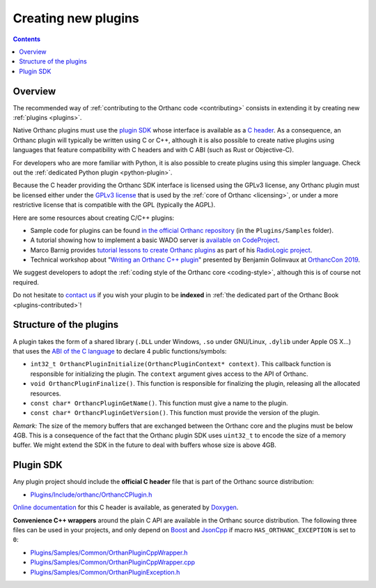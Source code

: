.. _creating-plugins:

Creating new plugins
====================

.. contents::

Overview
--------

The recommended way of :ref:`contributing to the Orthanc code
<contributing>` consists in extending it by creating new :ref:`plugins
<plugins>`.

Native Orthanc plugins must use the `plugin SDK
<https://sdk.orthanc-server.com/>`__ whose interface is available as a
`C header
<https://hg.orthanc-server.com/orthanc/file/Orthanc-1.9.7/OrthancServer/Plugins/Include/orthanc/OrthancCPlugin.h>`__.
As a consequence, an Orthanc plugin will typically be written using C
or C++, although it is also possible to create native plugins using
languages that feature compatibility with C headers and with C ABI
(such as Rust or Objective-C).

For developers who are more familiar with Python, it is also possible
to create plugins using this simpler language. Check out the
:ref:`dedicated Python plugin <python-plugin>`.

Because the C header providing the Orthanc SDK interface is licensed
using the GPLv3 license, any Orthanc plugin must be licensed either
under the `GPLv3 license
<http://www.gnu.org/licenses/quick-guide-gplv3.en.html>`__ that is
used by the :ref:`core of Orthanc <licensing>`, or under a more
restrictive license that is compatible with the GPL (typically the
AGPL).

Here are some resources about creating C/C++ plugins:

* Sample code for plugins can be found `in the official Orthanc
  repository
  <https://hg.orthanc-server.com/orthanc/file/default/OrthancServer/Plugins/Samples/>`__
  (in the ``Plugins/Samples`` folder).

* A tutorial showing how to implement a basic WADO server is
  `available on CodeProject
  <https://www.codeproject.com/Articles/797118/Implementing-a-WADO-Server-using-Orthanc>`__.

* Marco Barnig provides `tutorial lessons to create Orthanc plugins
  <https://github.com/mbarnig/RadioLogic/wiki#user-content-orthanc-plugin-development>`__
  as part of his `RadioLogic project
  <https://github.com/mbarnig/RadioLogic/>`__.

* Technical workshop about "`Writing an Orthanc C++ plugin
  <https://bitbucket.org/bgo-osimis/orcon19-plugin-workshop/>`__"
  presented by Benjamin Golinvaux at `OrthancCon 2019
  <https://www.orthanc-server.com/static.php?page=conference-schedule>`__.
  
We suggest developers to adopt the :ref:`coding style of the Orthanc
core <coding-style>`, although this is of course not required.

Do not hesitate to `contact us
<https://www.orthanc-server.com/static.php?page=contact>`__ if you wish
your plugin to be **indexed** in :ref:`the dedicated part of the
Orthanc Book <plugins-contributed>`!

Structure of the plugins
------------------------

A plugin takes the form of a shared library (``.DLL`` under Windows,
``.so`` under GNU/Linux, ``.dylib`` under Apple OS X...) that uses the
`ABI of the C language
<https://en.wikipedia.org/wiki/Application_binary_interface>`__ to
declare 4 public functions/symbols:

* ``int32_t OrthancPluginInitialize(OrthancPluginContext* context)``. This
  callback function is responsible for initializing the plugin. The
  ``context`` argument gives access to the API of Orthanc.
* ``void OrthancPluginFinalize()``. This function is responsible
  for finalizing the plugin, releasing all the allocated resources.
* ``const char* OrthancPluginGetName()``. This function must give a
  name to the plugin.
* ``const char* OrthancPluginGetVersion()``. This function must
  provide the version of the plugin.

*Remark:* The size of the memory buffers that are exchanged between
the Orthanc core and the plugins must be below 4GB. This is a
consequence of the fact that the Orthanc plugin SDK uses ``uint32_t``
to encode the size of a memory buffer. We might extend the SDK in
the future to deal with buffers whose size is above 4GB.

Plugin SDK
----------

Any plugin project should include the **official C header** file
that is part of the Orthanc source distribution:

* `Plugins/Include/orthanc/OrthancCPlugin.h
  <https://hg.orthanc-server.com/orthanc/file/Orthanc-1.9.7/OrthancServer/Plugins/Include/orthanc/OrthancCPlugin.h>`__

`Online documentation <https://sdk.orthanc-server.com/>`__ for this C
header is available, as generated by `Doxygen
<https://en.wikipedia.org/wiki/Doxygen>`__.

**Convenience C++ wrappers** around the plain C API are available in
the Orthanc source distribution. The following three files can be used
in your projects, and only depend on `Boost
<https://www.boost.org/>`__ and `JsonCpp
<https://github.com/open-source-parsers/jsoncpp>`__ if macro
``HAS_ORTHANC_EXCEPTION`` is set to ``0``:

* `Plugins/Samples/Common/OrthanPluginCppWrapper.h
  <https://hg.orthanc-server.com/orthanc/file/Orthanc-1.9.7/OrthancServer/Plugins/Samples/Common/OrthancPluginCppWrapper.h>`__
* `Plugins/Samples/Common/OrthanPluginCppWrapper.cpp
  <https://hg.orthanc-server.com/orthanc/file/Orthanc-1.9.7/OrthancServer/Plugins/Samples/Common/OrthancPluginCppWrapper.cpp>`__
* `Plugins/Samples/Common/OrthanPluginException.h
  <https://hg.orthanc-server.com/orthanc/file/Orthanc-1.9.7/OrthancServer/Plugins/Samples/Common/OrthancPluginException.h>`__

